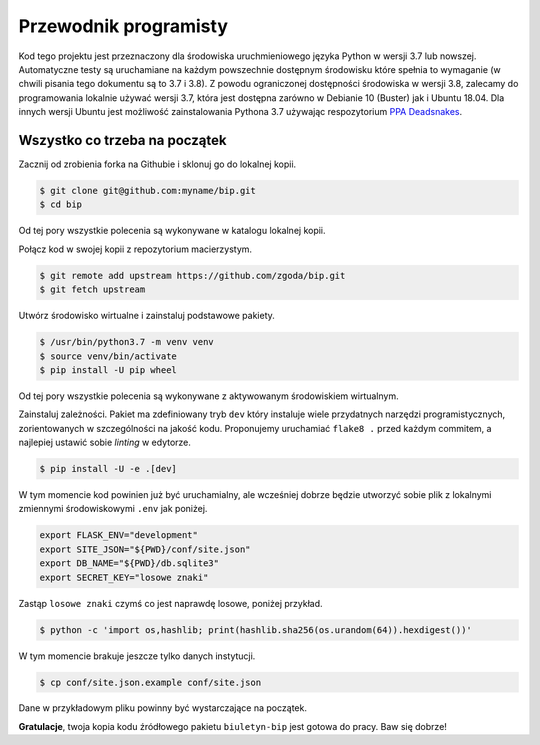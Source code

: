Przewodnik programisty
======================

Kod tego projektu jest przeznaczony dla środowiska uruchmieniowego języka Python w wersji 3.7 lub nowszej. Automatyczne testy są uruchamiane na każdym powszechnie dostępnym środowisku które spełnia to wymaganie (w chwili pisania tego dokumentu są to 3.7 i 3.8). Z powodu ograniczonej dostępności środowiska w wersji 3.8, zalecamy do programowania lokalnie używać wersji 3.7, która jest dostępna zarówno w Debianie 10 (Buster) jak i Ubuntu 18.04. Dla innych wersji Ubuntu jest możliwość zainstalowania Pythona 3.7 używając respozytorium `PPA Deadsnakes <https://launchpad.net/~deadsnakes/+archive/ubuntu/ppa>`_.

Wszystko co trzeba na początek
------------------------------

Zacznij od zrobienia forka na Githubie i sklonuj go do lokalnej kopii.

.. code-block:: console

    $ git clone git@github.com:myname/bip.git
    $ cd bip

Od tej pory wszystkie polecenia są wykonywane w katalogu lokalnej kopii.

Połącz kod w swojej kopii z repozytorium macierzystym.

.. code-block:: console

    $ git remote add upstream https://github.com/zgoda/bip.git
    $ git fetch upstream

Utwórz środowisko wirtualne i zainstaluj podstawowe pakiety.

.. code-block:: console

    $ /usr/bin/python3.7 -m venv venv
    $ source venv/bin/activate
    $ pip install -U pip wheel

Od tej pory wszystkie polecenia są wykonywane z aktywowanym środowiskiem wirtualnym.

Zainstaluj zależności. Pakiet ma zdefiniowany tryb ``dev`` który instaluje wiele przydatnych narzędzi programistycznych, zorientowanych w szczególności na jakość kodu. Proponujemy uruchamiać ``flake8 .`` przed każdym commitem, a najlepiej ustawić sobie *linting* w edytorze.

.. code-block:: console

    $ pip install -U -e .[dev]

W tym momencie kod powinien już być uruchamialny, ale wcześniej dobrze będzie utworzyć sobie plik z lokalnymi zmiennymi środowiskowymi ``.env`` jak poniżej.

.. code-block:: shell

    export FLASK_ENV="development"
    export SITE_JSON="${PWD}/conf/site.json"
    export DB_NAME="${PWD}/db.sqlite3"
    export SECRET_KEY="losowe znaki"

Zastąp ``losowe znaki`` czymś co jest naprawdę losowe, poniżej przykład.

.. code-block:: console

    $ python -c 'import os,hashlib; print(hashlib.sha256(os.urandom(64)).hexdigest())'

W tym momencie brakuje jeszcze tylko danych instytucji.

.. code-block:: console

    $ cp conf/site.json.example conf/site.json

Dane w przykładowym pliku powinny być wystarczające na początek.

**Gratulacje**, twoja kopia kodu źródłowego pakietu ``biuletyn-bip`` jest gotowa do pracy. Baw się dobrze!
